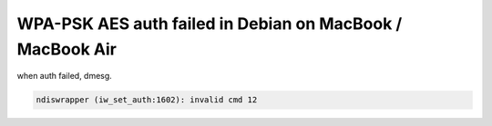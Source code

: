 WPA-PSK AES auth failed in Debian on MacBook / MacBook Air
==========================================================

when auth failed, dmesg.


.. code-block:: sh


   ndiswrapper (iw_set_auth:1602): invalid cmd 12







.. author:: default
.. categories:: Debian
.. tags::
.. comments::
